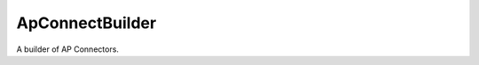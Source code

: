 ApConnectBuilder
================

A builder of AP Connectors.



.. uml::

   BaseToolBuilder <|-- APConnectBuilder

.. module:: apetools.builders.subbuilders.apconnectbuilder
.. autosummary::
   :toctree: api

   APConnectBuilder
   APConnectBuilder.ssids
   APConnectBuilder.product
   APConnectBuilder.parameters

